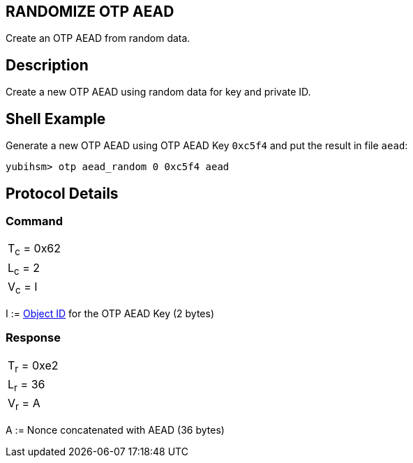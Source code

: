 == RANDOMIZE OTP AEAD

Create an OTP AEAD from random data.

== Description

Create a new OTP AEAD using random data for key and private ID.

== Shell Example

Generate a new OTP AEAD using OTP AEAD Key `0xc5f4` and put the result in file `aead`:

  yubihsm> otp aead_random 0 0xc5f4 aead

== Protocol Details

=== Command

|===============
|T~c~ = 0x62
|L~c~ = 2
|V~c~ = I
|===============

I := link:../Concepts/Object_ID.adoc[Object ID] for the OTP AEAD Key (2 bytes)

=== Response

|===========
|T~r~ = 0xe2
|L~r~ = 36
|V~r~ = A
|===========

A := Nonce concatenated with AEAD (36 bytes)
